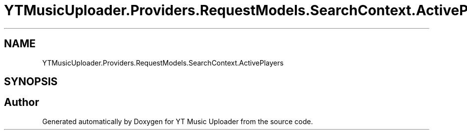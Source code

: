 .TH "YTMusicUploader.Providers.RequestModels.SearchContext.ActivePlayers" 3 "Fri Aug 28 2020" "YT Music Uploader" \" -*- nroff -*-
.ad l
.nh
.SH NAME
YTMusicUploader.Providers.RequestModels.SearchContext.ActivePlayers
.SH SYNOPSIS
.br
.PP


.SH "Author"
.PP 
Generated automatically by Doxygen for YT Music Uploader from the source code\&.
